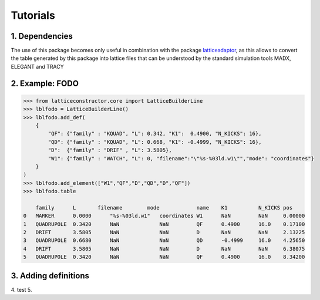 *********
Tutorials
*********

1. Dependencies
===============

The use of this package becomes only useful in combination with the package  
`latticeadaptor <https://github.com/tomerten/latticeadaptor>`_, as this allows 
to convert the table generated by this package into lattice files that can be understood by the standard 
simulation tools MADX, ELEGANT and TRACY

2. Example: FODO
================

.. code-block:: python

    >>> from latticeconstructor.core import LatticeBuilderLine
    >>> lblfodo = LatticeBuilderLine()
    >>> lblfodo.add_def(
        {
            "QF": {"family" : "KQUAD", "L": 0.342, "K1":  0.4900, "N_KICKS": 16},
            "QD": {"family" : "KQUAD", "L": 0.668, "K1": -0.4999, "N_KICKS": 16},
            "D":  {"family" : "DRIF" , "L": 3.5805},
            "W1": {"family" : "WATCH", "L": 0, "filename":"\"%s-%03ld.w1\"","mode": "coordinates"}
        }
    )
    >>> lblfodo.add_element(["W1","QF","D","QD","D","QF"])
    >>> lblfodo.table

     	family 	    L       filename        mode 	    name    K1 	        N_KICKS pos
    0 	MARKER 	    0.0000 	"%s-%03ld.w1" 	coordinates W1      NaN 	NaN 	0.00000
    1 	QUADRUPOLE  0.3420 	NaN 	        NaN 	    QF      0.4900 	16.0 	0.17100
    2 	DRIFT 	    3.5805 	NaN 	        NaN 	    D       NaN 	NaN 	2.13225
    3 	QUADRUPOLE  0.6680 	NaN 	        NaN 	    QD      -0.4999     16.0 	4.25650
    4 	DRIFT 	    3.5805 	NaN 	        NaN 	    D       NaN 	NaN 	6.38075
    5 	QUADRUPOLE  0.3420 	NaN 	        NaN 	    QF      0.4900 	16.0 	8.34200


3. Adding definitions
=====================


4. test
5. 